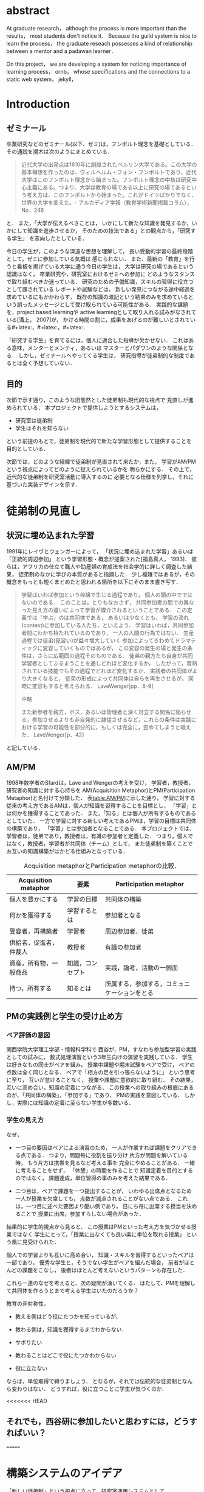 #+OPTIONS: ^:{}
#+STARTUP: indent nolineimages
#+LANGUAGE:  jp
#+OPTIONS:  toc:nil  timestamp:nil
#+DATE:

* abstract
  At graduate research，
  although the process is more important than the results，
  most students don't notice it．
  Because the guild system is nice to learn the process，
  the graduate reseach possesses a kind of
  relationship between
  a mentor and a padawan learner．

  On this project，
  we are developing a system for
  noticing importance of learning process，
  ornb， whose specifications and
  the connections to a static web system， jekyll，


* Introduction
** ゼミナール
卒業研究などのゼミナール(以下、ゼミ)は，フンボルト理念を基礎としている．その通説を潮木は次のようにまとめている．
#+begin_quote
近代大学の出発点は1810年に創設されたベルリン大学である。この大学の基本構想を作ったのは、ヴィルヘルム・フォン・フンボルトであり、近代大学はこのフンボルト理念から始まった。フンボルト理念の中核は研究中心主義にある。つまり、大学は教育の場である以上に研究の場であるという考え方は、このフンボルトから始まった。これがドイツばかりでなく、世界の大学を変えた。- アルカディア学報（教育学術新聞掲載コラム），No．246
#+end_quote
と． また，「大学が伝えるべきことは，
いかにして新たな知識を発見するか，いかにして知識を進歩させるか，
そのための技法である」との観点から，「研究する学生」
を志向したとしている．

今日の学生が，このような深遠な思想を理解して，
長い受動的学習の最終段階として，ゼミに参加している気概は
感じられない．
また、最新の「教育」を行うと看板を掲げている大学に通う今日の学生は，
大学は研究の場であるという認識はなく，
卒業研究や，研究室におけるゼミへの参加に
どのようなスタンスで取り組むべきか迷っている．
研究のための予備知識，スキルの習得に役立つとして課されている
レポートや試験などは，
新しい発見につながる途中経過を求めているにもかかわらす，
既存の知識の暗記という結果のみを求めているという誤ったメッセージとして受け取られている可能性がある．
実践的な課題を，project based learningや
active learningとして取り入れる試みがなされている[溝上， 2007]が，
かける時間の割に，成果をあげるのが難しいとされている#+latex:\cite{Bell}，#+latex:\cite{Settles}，#+latex:\cite{溝上}．

「研究する学生」を育てるには，個人に適合した指導が欠かせない．
これはある意味，メンターとメンティ，あるいは
マスターとパダワンのような関係となる．
しかし，ゼミナールへやってくる学生は，
研究指導が徒弟制的な制度であるとは全く予想していない．

** 目的
次節で示す通り，このような旧態然とした徒弟制も現代的な視点で
見直しが進められている．
本プロジェクトで提供しようとするシステムは，
- 研究室は徒弟制
- 学生はそれを知らない
という前提のもとで，徒弟制を現代的で新たな学習形態として提供することを
目的としている．

次節では，どのような経緯で徒弟制が見直されて来たか，また，
学習がAM/PMという視点によってどのように捉えられているかを
明らかにする．
その上で，近代的な徒弟制を研究室活動に導入するのに
必要となる仕様を列挙し，それに基づいた実装デザインを示す．

* 徒弟制の見直し
** 状況に埋め込まれた学習
1991年にレイヴとウェンガーによって，
  「状況に埋め込まれた学習」あるいは「正統的周辺参加」
  という学習形態・概念が提案された[福島真人， 1993]．
  彼らは，アフリカの仕立て職人や助産婦の育成法を社会学的に詳しく調査した結果，
  徒弟制のなかに学びの本質があると指摘した．
少し複雑ではあるが，その概念をもっとも短くまとめたと思われる箇所を以下にそのまま書き写す．
#+begin_quote
学習はいわば参加という枠組で生じる過程であり，
個人の頭の中でではないのである．
このことは，とりもなおさず，
共同参加者の間での異なった見え方の違いによって学習が媒介されるということである．
この定義では「学ぶ」のは共同体である，
あるいは少なくとも，
学習の流れ(context)に参加している人たち，といえよう．
学習はいわば，共同参加者間にわかち持たれているのであり，
一人の人間の行為ではない．
生産過程では徒弟(見習い)が益々増大していく
参加によってきわめてドラマティックに変容していくものではあるが，
この変容の発生の場と発生の条件は，さらに広範囲の過程そのものである．
徒弟の親方たち自身が共同学習者としてふるまうことを通しどれほど変化するか，
したがって，習熟されている技能でもその過程でどれほど変化するか．
実践者の共同体がより大きくなると，
徒弟の形成によって共同体は自らを再生させるが，
同時に変容もすると考えられる．
LaveWenger[pp．8-9]

中略

また新参者を親方，ボス，あるいは管理者と深く対立する関係に陥らせる，参加させるよりも非自発的に隷従させるなど，これらの条件は実践における学習の可能性を部分的に，もしくは完全に，歪めてしまうと唱えた．
 LaveWenger[p．42]
#+end_quote
と記している．

# [福島真人， 1993]
# 福島真人， ジーンレイヴ， エティエンヌウェンガー， J． Lave， and E． Wenger， 状況に埋め込まれた学習―正統的周辺参加． 産業図書， 1993．


** AM/PM
1998年数学者のSfardは，Lave and Wengerの考えを受け，
学習者，教授者，研究者の知識に対する心持ちを
AM(Acquisition Metaphor)とPM(Participation Metaphor)と名付けて分類した．
表[[table:AM/PM]]に示した通り，
学習に対する従来の考え方であるAMは，個人が知識を習得することを目標とし，
「学習」とは何かを獲得することであった．
また，「知る」とは個人が所有するものであるとしていた．
一方で学習に対する新しい考えであるPMは，学習の目標は共同体の構築であり，
「学習」とは参加者となることである．
本プロジェクトでは、学習者は，徒弟であり，教授者は，有識の参加者と定義した．
つまり，個人ではなく，教授者，学習者が共同体（チーム）として，
また徒弟制を築くことでお互いの知識構築がはかどる仕組みとなっている．

#+CAPTION: Acquisition metaphorとParticipation metaphorの比較．
#+NAME: table:AM/PM
#+ATTR_LaTeX: :align lll
#+ATTR_LaTeX: :placement [bt]
|------------------------+------------------+----------------------------------------------|
| Acquisition metaphor   | 要素             | Participation metaphor                       |
|------------------------+------------------+----------------------------------------------|
| 個人を豊かにする       | 学習の目標       | 共同体の構築                                 |
| 何かを獲得する         | 学習するとは     | 参加者となる                                 |
| 受容者，再構築者       | 学習者           | 周辺参加者，徒弟                             |
| 供給者，促進者，仲裁人 | 教授者           | 有識の参加者                                 |
| 資産，所有物，一般商品 | 知識，コンセプト | 実践，論考，活動の一側面                     |
| 持つ，所有する         | 知るとは         | 所属する，参加する，コミュニケーションをとる |
|------------------------+------------------+----------------------------------------------|

** PMの実践例と学生の受け止め方
*** ペア評価の意図
関西学院大学理工学部・情報科学科で
西谷が，PM，すなわち参加型学習の実践としての試みに，
数式処理演習という3年生向けの演習を実践している．
学生は好きなもの同士がペアを組み，
授業中課題や期末試験をペアで受け，
ペアの点数は全く同じとなる．
ペアで「相方の足を引っ張らないように」
という思考に至り，
互いが怠けることなく，
授業や課題に意欲的に取り組む．
その結果，互いに高め合い，知識の定着につながる．
この授業への取り組みの根底にあるのが、「共同体の構築」，「参加する」であり、
PMの実践を意図している．
しかし，実際には知識の定着に至らない学生が多数いる．
*** 学生の見え方
なぜ，
- 一つ目の要因はペアによる演習のため，
  一人が作業すれば課題をクリアできる点である．
  つまり，問題毎に役割を振り分け
  片方が問題を解いている時，
  もう片方は携帯を見るなど考える事を
  完全にやめることがある．
  一緒に考えることをせず，
  「休憩」の時間を作ることで
  知識定着を目的とするのではなく，
  課題達成，単位習得の事のみを考えた結果である．

- 二つ目は，ペアで課題を一つ提出することが，
  いわゆる出席点となるため
  一人が授業を欠席しても，
  点数が減点されることがない点である．
  これは，一つ目に述べた要因より酷い例であり，
  日にち毎に出席する担当を決めることで
  授業に出席，参加すらしない場合があった．

結果的に学生的視点から見ると、
この授業はPMといった考え方を気づかせる授業ではなく
学生にとって，「授業に出なくても良い楽に単位を取れる授業」
という風に見受けられた．

個人での学習よりも互いに高め合い，
知識・スキルを習得するといったペアは一部であり，
優秀な学生と，そうでない学生がペアを組んだ場合，
前者がほとんどの課題をこなし，
後者はほとんど考えないというパターンも存在した．

これら一連のなぜを考えると、次の疑問が湧いてくる．
はたして、PMを理解して共同体を作ろうとまで考える学生はいたのだろうか？

教育の非対称性，
- 教える側はどう役にたつかを知っているが，
- 教わる側は，知識を獲得するまでわからない．

- サボりたい
- 教わることはどこで役にたつかわからない
- 役に立たない
# 数学，英語全てやくに立たない．
ならば，単位取得で縛りましょう．
となるが，それでは伝統的な徒弟制となんら変わりはない．
どうすれば，役に立つことに学生が気づくのか．

<<<<<<< HEAD
** それでも，西谷研に参加したいと思わすには，どうすればいい？
=======
* 構築システムのアイデア
「新しい徒弟制」という視点に立って，研究室運用システムとして
- 日々の個人活動を構成員に公開する(blogシステム)
- ペアによる個別指導(遠隔ペアプロ)
- 欠席者のフォロー(スタンプ集め)
という機能提供することを当初の目標とした．
>>>>>>> 44f03be01e4ff9930222eb9299cc67ca295b9865

** blogシステム

#+caption: blog作成から公開までの流れ．
#+name: fig:myhelp_to_jekyll
#+ATTR_LATEX: placement [!h]
[[file:．/images/myhelp_to_jekyll．png]]

学生個人のゼミ活動はゼミ発表などであるが，
より細かな活動を記録することが望ましい．
実験系の研究室では，研究室ノートや実験ノートなどで
日々の活動を記録する習慣をつけるが，
プログラミングを主体とする研究室においては
何行書いたを聞く指導教員もいる．
より良いプログラマの習慣は，
活動記録としてblogの公開が推奨されている．
これによって，
- どのようなアイデアで
- どこで何を調べて
- どこで挫折したか
などを公開することで，codingがうまくいかなかったとしても，
思考の過程を記録し，先輩や同僚のcode reviewを通じて，
programming skillの向上が期待される．
また会社においては，これは日報にも通じている．

研究室内の活動においても実践可能なblogシステムを目指して，
- my_help
- org-mode
- Jekyll
のそれぞれの機能を利用して実装した．
blogの作成から公開までの流れは図[[fig:myhelp_to_jekyll]]のようになる．

*** my_help = 直交補空間
my_helpはRubygemsで提供されている，
ファイル構造において，メモやレポートが増えればchunkingの必要が出てくる．
ところが，chunkingすることにより，ディレクトリ構造が深くなる．
その結果，レポートやメモの場所が把握できなくなる．
これに対して，my_helpは直交補空間を実現した知識構築を補助するツールである．
ディレクトリに拘束される事なく，
メモやレポートを作成・管理できるという利点があるため，
どこからでもアクセスできる．
my_helpではBlogという形で文書を作成し，構成員に日報を伝える．

*** org-mode = 便利なmark down
org-modeは，Emacs上で動作する
プレーンテキストの文書作成環境である．
HTMLやLaTeXへの変換等が可能であり，
ノートやメモの作成，TODOリストの管理，
発表資料，スライドの作成など様々な用途に対応している．
また，コードの実行の他，テーブル表記の入力，
図や表の表示，ライブ計算，
機能も兼ね備えている#+latex:\cite{Org-mode}．
今回のレポートとなる文書の作成するために，org-modeを用いる．

*** Jekyll = 晒すと何がいい？
my_helpはemacsのorg-modeを利用しているが，個人での使用を
前提としており，公開するためのシステムが存在しない．
JekyllはRubygemsで提供されている静的サイトジェネレーターである．
テーマや構成を変更することができ，好みのサイトを作成できる．
Githubには，Jekyllで作成されたサイトを公開する
GitHub Pagesというサービスが用意されている．

my_helpで作成されたBlogを，Jekyllに連携することで，
localにおいてその完成度を確認することができる．
また，git pushするだけでgithub pagesでworld wideに公開される．


<<<<<<< HEAD

** 客観的な事実の記述
- merit見えない， demerit時間が取られる
- 西谷研究室では，生徒の出席率が悪い．
  これの原因は，他人任せであることが一番大きい．
  「誰かが出席していれば，なんとかしてくれる」，
  「欠席による出席者より理解が遅れるという危機感の無さ」，
  「プライベートとゼミとの優先順位がおかしい」
  等が挙げられる．

  卒業研究やゼミにおいても，教授や先輩が後輩に計算機の使い方や，
  プログラミング，レポートの書き方を教える．
  この時，後輩は自らの意思で参加するという考え方であるべきだ．
  西谷研究室では，後輩が参加者となり先輩から学ぶという風潮が見受けられない．
  後輩は，卒業研究を発表すること，
  結果のみを考えており，卒業研究を発表するまでの過程の重要性に気づいていない．

=======
** 遠隔ペアプロ
ペアの活動や欠席者の遅れをフォローするシステムを提供する．
現在，ゼミを中心とした，個別の時間調整を行っている．
しかし，１週間学校に来れない人もいるため，
それを援助すべく遠隔でもペアプロや知識の共有をする．

ペアプロが機能する理由は，
#+begin_quote
ただ始めること．これがたぶん生産性の鍵なのだ．
ペアプロが機能する理由は，「相方とペアプロ作業を予定する」ことで，
「作業を始めることをお互いが強制する」からに違いない
(原文より訳出)．
Joel Spolsky 著，青木靖訳「Joel on software」(オーム社，2005)p．133．
#+end_quote
であるとされており，空間を共有する必要はない．

キャンパスが郊外にあるため，効率的にゼミナールの研究を進めるためには，
遠隔での共同作業が不可欠である．そこで，いくつかの環境を使って
実際の作業を試行して，結果を収集する．
>>>>>>> 44f03be01e4ff9930222eb9299cc67ca295b9865

そのような環境で必要となる仕様は，新しいタイプの徒弟制の視点に立って，
1． 先輩と後輩によるペアプロ
1． コードのリアルタイム共有
1． 音声，ポインタなどによる指示
1． 作業記録，振り返り
などが効率的に行えることである．

これらを踏まえ，遠隔でもリアルタイムで共同編集できる環境として，Teletype for Atom
がある．
Teletype for Atomは，ホストがKeyを発行し，そのKeyによってメンバーが，
参加できる．
参加すると，メンバーのカーソルが表示され，
リアルタイムでコードの編集やコメントを
書く事ができる．
また，メンバーが退出しても，ホスト側に記録が残るようになっている#+latex:\cite{Atom}．

また，Visual Studio Live Shareも遠隔で複数人がリアルタイムに
コード編集，ブレークポイント，デバッガ操作を共有できる環境である#+latex:\cite{VSC}．
Visual Studio Live ShareとTeletype for Atomの違いは，
編集できるファイルの数である．
Type for Atomは，ホストが開いた１つのファイルのみ編集が
可能であるが，Visual Studio Live Shareはフォルダ全体
をリアルタイム編集可能である．
また，Keyの発行がshareボタン一つで発行できる点や，
ブレークポイントを設定し，コードの実行を共有できる点は
Visual Studio Live Shareの特徴である#+latex:\cite{VSCRevie}．

** スタンプ集め

また，構成員は教授者と学習者の両方に成り得るものとし，欠席者は
ゼミ出席者を教授者としゼミの内容や課題を教えてもらう学習者とする．

学習者は，教授者に教えてもらいながら，
課題に取り組むとともに，Blogを作成し，知識定着をはかる．
課題達成後は教授者が学習者にスタンプを押す．
そのスタンプが，課題達成の証明となり，卒業するまでの必須
過程とする．
また，ゼミ欠席者でも教授者にスタンプを押してもらうと，
教授者としての資格を獲得し，
他の欠席者に教える事ができ，課題達成後はスタンプを押す．

ゼミ毎にスタンプを用意し，全てのスタンプの取得が卒業の必須項目とする．

例えば
- 全員Jekyllを入れて，blogを晒す
というゼミで実行した課題があるとする．
そいつを全員が実行したかどうかを，教えた方がチェックする．

手順は以下の通り，
- 欠席者が出席者に聞く
- 出席者がスタンプを押す
- それが埋まってなかったら卒業なし．
これを自動化するシステム．

いっぺん聞いたら他の人に教えるのはあり．
そうすると，教えることによる記憶強化の可能性が高まる．
また，不明瞭な点のあぶり出しが可能になる．

* 今後の課題

* 参考文献
- [潮木] フンボルト理念
- [溝上慎一， 2007]
 溝上慎一: アクティブ・ラーニング導入の実践的課題; 名古屋高等教育研究，第7号，pp．269--287（2007）
-  [Bell， 2010]
 S． Bell: ‘Project-Based Learning for the 21st Century: Skills for the Future’; The Clearing House: A Journal of Educational Strategies， Issues and Ideas， vol． 83， no． 2， pp． 39–43， (2010)．
-  [Settles， 2009]
 B． Settles: ‘Active Learning Literature Survey’; University of Wisconsin-Madison Department of Computer Sciences， Technical Report， (2009)．
- [Atom]【リアルタイム共同編集】Atomで出来るようになったってよ - Qiita， https://qiita．com/k-waragai/items/a372800c262f56fe688a
- [VSC] ［速報］「Visual Studio Live Share」発表。複数のプログラマがリアルタイムにコードの編集、ブレークポイント、デバッガ操作などを共有。Connect(); 2017， https://www．publickey1．jp/blog/17/visual_studio_live_shareconnect_2017．html
- [VSCReview] リアルタイムでコードの共同編集ができる、Visual Studio Live Shareを使ってみた（パブリックプレビュー版），http://yfp5521．hatenablog．com/entry/vscode-liveshare

\begin{thebibliography}{7}

\bibitem{Bell} S． Bell: ‘Project-Based Learning for the 21st Century: Skills for the Future’; The Clearing House: A Journal of Educational Strategies， Issues and Ideas， vol． 83， no． 2， pp． 39–43， (2010)．
\bibitem{Settles} B． Settles: ‘Active Learning Literature Survey’; University of Wisconsin-Madison Department of Computer Sciences， Technical Report， (2009)．
\bibitem{溝上} 溝上: アクティブ・ラーニング導入の実践的課題; 名古屋高等教育研究，第7号，pp．269--287（2007）
\bibitem{Org-mode} Org mode for Emacs: あなたの生活をプレーンテキストで， \url{https://orgmode．org/ja/} (accessed on 10 Feb 2019)．
\bibitem{Atom} 【リアルタイム共同編集】Atomで出来るようになったってよ - Qiita; \url{https://qiita．com/k-waragai/items/a372800c262f56fe688a} (accessed on 7 July 2019)．
\bibitem{VSC}  ［速報］「Visual Studio Live Share」発表。複数のプログラマがリアルタイムにコードの編集、ブレークポイント、デバッガ操作などを共有。Connect(); 2017; \url{https://www．publickey1．jp/blog/17/visual_studio_live_shareconnect_2017．html} (accessed on 7 July 2019)．
\bibitem{VSCReview} リアルタイムでコードの共同編集ができる、Visual Studio Live Shareを使ってみた（パブリックプレビュー版）; \url{http://yfp5521．hatenablog．com/entry/vscode-liveshare} (accessed on 7 July 2019)．
\end{thebibliography}

* COMMENT その他
** 新しい徒弟制と古い徒弟制，西谷研でどうするよ？
- このような参加型の学習を西谷研で実践するのに何が必要か？
- 徒弟制の本質
- 親方と徒弟の関係
  - 古いよね
  - 見習い？
  - 習慣
- 先輩の仕事
- 硬い上下関係ではなく，参加して学ぶ
- 徒弟のモチベーション，参加意欲
- 教える方も，確固とした知識として身につけることができる
- 今まで何で，教えなかった
- ダンスはあるけど，
- 後輩と勉強する機会がない
- そういう機会がないから
- 優先順位がおかしい
- 共同体への参加というのを気づいていなかった．
- 同じやろ
- 声かけ
- 目に見える形にして共有する

学べる人はどこでも学べる？


** [o] 日報
- 自分がやったことの記録
- blogはそのつもり
- 見た目って大事
- 手軽にできる
- org
- my_help

** [x] 罰を与える？　
- 卒業はなし
- 恥ずかしい
- 何をするとしでかしたと思う？
- 名指しで言われる
- 全体の目が通るところで糾弾
- てのはめんどいんで，スタンプ集めに変更
- 糾弾せよ！！！自己批判せよ！！！
** [ ] チームによる課題達成
- こいつをシステムにする？
- こいつを徒弟制にする？
- こいつをPMの実践に昇華する
** [ ] 卒業研究や授業の課題において，その過程が重要である．
# 学生は，PMの考え方や過程の重要性に気づかない事が多いが，数式計算処理演習を受けた学生に，ペアで聞くと，「他人事だと思っているから」，「興味のない授業であるから」，「自分が学んでいることとの関連性を見出せないから」という様な意見を得た．

自ら行った事を過程も含めてレポートとしてまとめ，公開することで，知識構築に繋がると考える．
レポートにまとめることは，それらの過程も含めて理解する必要がある．また，自らの復習となり，より知識として身につく．
次に，公に公開することで，日本語や文の構築に気を使うため，学んだことの理解だけでなく，レポート作成の知識も身につくといった利点がある．
また，公開することで他の人から指摘や意見をもらうことができるため，そこで議論を広げることで，
より知識が定着する．
これらを実現するために，org-mode，ruby，my_help，Jekyll，GitHub Pagesを用いて過程の重要性を気づかせるシステムを提案する．

** [ ] スイッチ
- 象(感情)と象使い(理性)
- サボっているように見えて，実は混乱している
- 双曲性の話
- 縛る
- defaultを変える


** [x] repl == jupyter notebook
てのは試行錯誤．
loopがある．
Jekyllとか，github， と結びつけて，システムにならないか？


** レポートの作成と公開

次に，レポートの作成について述べる．
レポートの作成はRubygemseで提供されている，
my_helpを用いる．

my_helpを以下の方法でインストールする．
#+begin_quote
  #+begin_example
  gem install my_help
  #+end_example
#+end_quote

次に，my_helpにblogというlistを作成するために，
以下のコマンドを実行する．

#+begin_quote
  #+begin_example
  my_help new blog
  #+end_example
#+end_quote

これで新しいlistが作成される．
次にblogの内容を編集するため，以下を実行する．
#+begin_quote
  #+begin_example
  my_help edit blog
  #+end_example
#+end_quote

編集画面では，タイトルをつけた後，タイトルの横に
図[[fg:add_date]]のような日付を付けることとする．
#+caption: 日付を付ける例
#+name: fg:add_date
#+ATTR_LATEX: :width 8cm
[[file:．/images/add_date．png]]

また，以下のコマンドで日付を付ける事が出来る．
#+begin_quote
  #+begin_example
  Control-u Control-c ．
  #+end_example
#+end_quote

あとは，Blogの内容を書き込んでいく．

** Jekyllのインストールと実行
Blogの作成と公開はJekyllとGithub Pagesを用いる．
以下にその手順を記述する．
[[https://qiita．com/daddygongon/items/9b7182db29861744fc79][jekyllのinstallとGitHub Pagesとの連携]]

はじめに，Jekyllをインストールする．
#+begin_quote
  #+begin_example
  gem install bundler jekyll
  #+end_example
#+end_quote

次にローカルサーバを立ち上げる．
#+begin_quote
  #+begin_example
  jekyll new my-awesome-site
  cd my-awesome-site
  bundle exec jekyll serve
  #+end_example
#+end_quote
